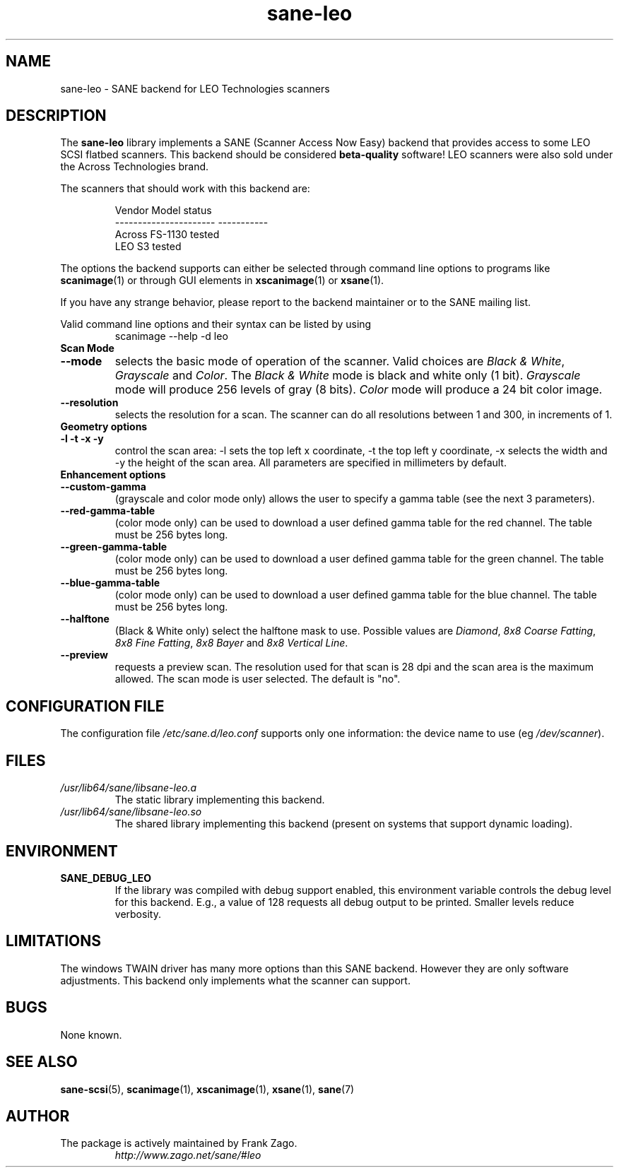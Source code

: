 .TH sane\-leo 5 "11 Jul 2008" "" "SANE Scanner Access Now Easy"
.IX sane\-leo
.SH NAME
sane\-leo \- SANE backend for LEO Technologies scanners
.SH DESCRIPTION
The
.B sane\-leo
library implements a SANE (Scanner Access Now Easy) backend that
provides access to some LEO SCSI flatbed scanners. This backend
should be considered
.B beta-quality
software! LEO scanners were also sold under the Across Technologies brand.
.PP
The scanners that should work with this backend are:
.PP
.RS
.ft CR
.nf
   Vendor Model           status
----------------------  -----------
  Across FS-1130          tested
  LEO S3                  tested
.fi
.ft R
.RE

The options the backend supports can either be selected through
command line options to programs like
.BR scanimage (1)
or through GUI elements in
.BR xscanimage (1)
or
.BR xsane (1).

.br
If you have any strange behavior, please report to the backend
maintainer or to the SANE mailing list.

Valid command line options and their syntax can be listed by using
.RS
scanimage \-\-help \-d leo
.RE

.TP
.B Scan Mode

.TP
.B \-\-mode
selects the basic mode of operation of the scanner. Valid choices are
.IR "Black & White" ,
.I Grayscale
and
.IR Color .
The
.I Black & White
mode is black and white only (1 bit).
.I Grayscale
mode will produce 256 levels of gray (8 bits).
.I Color
mode will produce a 24 bit color image.

.TP
.B \-\-resolution
selects the resolution for a scan. The scanner can do all resolutions
between 1 and 300, in increments of 1.


.TP
.B Geometry options

.TP
.B \-l \-t \-x \-y
control the scan area: \-l sets the top left x coordinate, \-t the top
left y coordinate, \-x selects the width and \-y the height of the scan
area. All parameters are specified in millimeters by default.


.TP
.B Enhancement options

.TP
.B \-\-custom\-gamma
(grayscale and color mode only) allows the user to specify a gamma table (see the
next 3 parameters).

.TP
.B \-\-red\-gamma\-table
(color mode only) can be used to download a user defined
gamma table for the red channel. The table must be 256 bytes long.

.TP
.B \-\-green\-gamma\-table
(color mode only) can be used to download a user defined
gamma table for the green channel. The table must be 256 bytes long.

.TP
.B \-\-blue\-gamma\-table
(color mode only) can be used to download a user defined gamma table
for the blue channel. The table must be 256 bytes long.

.TP
.B \-\-halftone
(Black & White only) select the halftone mask to use. Possible values are
.IR Diamond ,
.IR "8x8 Coarse Fatting" ,
.IR "8x8 Fine Fatting" ,
.I 8x8 Bayer
and
.IR "8x8 Vertical Line" .

.TP
.B \-\-preview
requests a preview scan. The resolution used for that scan is 28 dpi
and the scan area is the maximum allowed. The scan mode is user
selected. The default is "no".


.SH CONFIGURATION FILE
The configuration file
.I /etc/sane.d/leo.conf
supports only one information: the device name to use (eg
.IR /dev/scanner ).


.SH FILES
.TP
.I /usr/lib64/sane/libsane\-leo.a
The static library implementing this backend.
.TP
.I /usr/lib64/sane/libsane\-leo.so
The shared library implementing this backend (present on systems that
support dynamic loading).


.SH ENVIRONMENT
.TP
.B SANE_DEBUG_LEO
If the library was compiled with debug support enabled, this
environment variable controls the debug level for this backend. E.g.,
a value of 128 requests all debug output to be printed. Smaller levels
reduce verbosity.


.SH LIMITATIONS
The windows TWAIN driver has many more options than this SANE
backend. However they are only software adjustments. This backend only
implements what the scanner can support.


.SH BUGS
None known.


.SH "SEE ALSO"

.BR sane\-scsi (5),
.BR scanimage (1),
.BR xscanimage (1),
.BR xsane (1),
.BR sane (7)


.SH AUTHOR

.TP
The package is actively maintained by Frank Zago.
.I http://www.zago.net/sane/#leo
